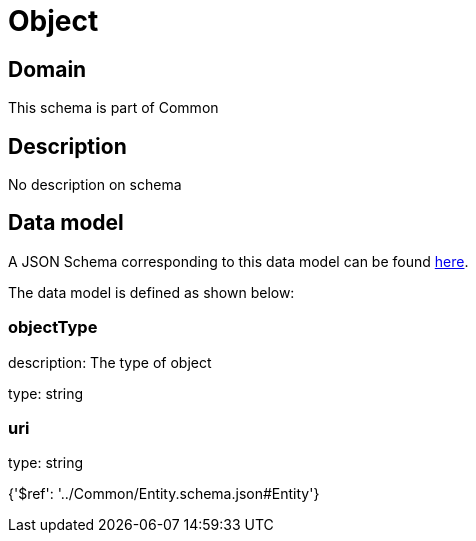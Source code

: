 = Object

[#domain]
== Domain

This schema is part of Common

[#description]
== Description

No description on schema


[#data_model]
== Data model

A JSON Schema corresponding to this data model can be found https://tmforum.org[here].

The data model is defined as shown below:


=== objectType
description: The type of object

type: string


=== uri
type: string


{&#x27;$ref&#x27;: &#x27;../Common/Entity.schema.json#Entity&#x27;}